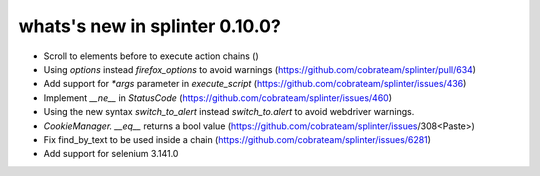 .. Copyright 2018 splinter authors. All rights reserved.
   Use of this source code is governed by a BSD-style
   license that can be found in the LICENSE file.

.. meta::
    :description: New splinter features on version 0.10.0.
    :keywords: splinter 0.10.0, news

whats's new in splinter 0.10.0?
==============================

* Scroll to elements before to execute action chains ()
* Using `options` instead `firefox_options` to avoid warnings (https://github.com/cobrateam/splinter/pull/634)
* Add support for `*args` parameter in `execute_script` (https://github.com/cobrateam/splinter/issues/436)
* Implement `__ne__` in `StatusCode` (https://github.com/cobrateam/splinter/issues/460)
* Using the new syntax `switch_to_alert` instead `switch_to.alert` to avoid webdriver warnings.
* `CookieManager. __eq__` returns a bool value (https://github.com/cobrateam/splinter/issues/308<Paste>)
* Fix find_by_text to be used inside a chain (https://github.com/cobrateam/splinter/issues/6281)
* Add support for selenium 3.141.0
